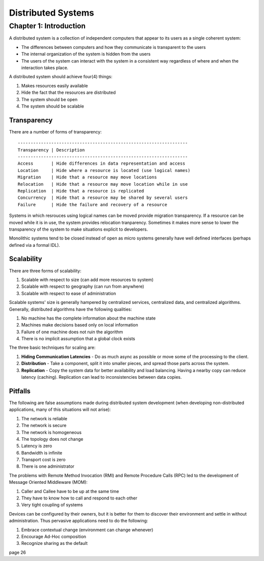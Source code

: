 ============================================================
Distributed Systems
============================================================

------------------------------------------------------------
Chapter 1: Introduction
------------------------------------------------------------

A distributed system is a collection of independent computers
that appear to its users as a single coherent system:

- The differences between computers and how they communicate
  is transparent to the users
- The internal organization of the system is hidden from the users
- The users of the system can interact with the system in a
  consistent way regardless of where and when the interaction
  takes place.

A distributed system should achieve four(4) things:

1. Makes resources easily available
2. Hide the fact that the resources are distributed
3. The system should be open
4. The system should be scalable

Transparency
~~~~~~~~~~~~~~~~~~~~~~~~~~~~~~~~~~~~~~~~~~~~~~~~~~~~~~~~~~~~

There are a number of forms of transparency::

    ------------------------------------------------------------------
    Transparency | Description
    ------------------------------------------------------------------
    Access       | Hide differences in data representation and access
    Location     | Hide where a resource is located (use logical names)
    Migration    | Hide that a resource may move locations
    Relocation   | Hide that a resource may move location while in use
    Replication  | Hide that a resource is replicated
    Concurrency  | Hide that a resource may be shared by several users
    Failure      | Hide the failure and recovery of a resource

Systems in which resrouces using logical names can be moved provide
migration transparency. If a resource can be moved while it is in use,
the system provides relocation tranparency. Sometimes it makes more
sense to lower the transparency of the system to make situations
explicit to developers.

Monolithic systems tend to be closed instead of open as micro systems
generally have well defined interfaces (perhaps defined via a formal
IDL).

Scalability
~~~~~~~~~~~~~~~~~~~~~~~~~~~~~~~~~~~~~~~~~~~~~~~~~~~~~~~~~~~~

There are three forms of scalability:

1. Scalable with respect to size (can add more resources to system)
2. Scalable with respect to geography (can run from anywhere)
3. Scalable with respect to ease of administration

Scalable systems' size is generally hampered by centralized services,
centralized data, and centralized algorithms. Generally, distributed
algorithms have the following qualities:

1. No machine has the complete information about the machine state
2. Machines make decisions based only on local information
3. Failure of one machine does not ruin the algorithm
4. There is no implicit assumption that a global clock exists

The three basic techniques for scaling are:

1. **Hiding Communication Latencies** - Do as much async as possible
   or move some of the processing to the client.

2. **Distribution** - Take a component, split it into smaller pieces,
   and spread those parts across the system.

3. **Replication** - Copy the system data for better availability and
   load balancing. Having a nearby copy can reduce latency (caching).
   Replication can lead to inconsistencies between data copies.

Pitfalls
~~~~~~~~~~~~~~~~~~~~~~~~~~~~~~~~~~~~~~~~~~~~~~~~~~~~~~~~~~~~

The following are false assumptions made during distributed
system development (when developing non-distributed applications,
many of this situations will not arise):

1. The network is reliable
2. The network is secure
3. The network is homogeneous
4. The topology does not change
5. Latency is zero
6. Bandwidth is infinite
7. Transport cost is zero
8. There is one administrator

The problems with Remote Method Invocation (RMI) and Remote
Procedure Calls (RPC) led to the development of Message
Oriented Middleware (MOM):

1. Caller and Callee have to be up at the same time
2. They have to know how to call and respond to each other
3. Very tight coupling of systems

Devices can be configured by their owners, but it is better
for them to discover their environment and settle in without
administration. Thus pervasive applications need to do the
following:

1. Embrace contextual change (environment can change whenever)
2. Encourage Ad-Hoc composition
3. Recognize sharing as the default

page 26
